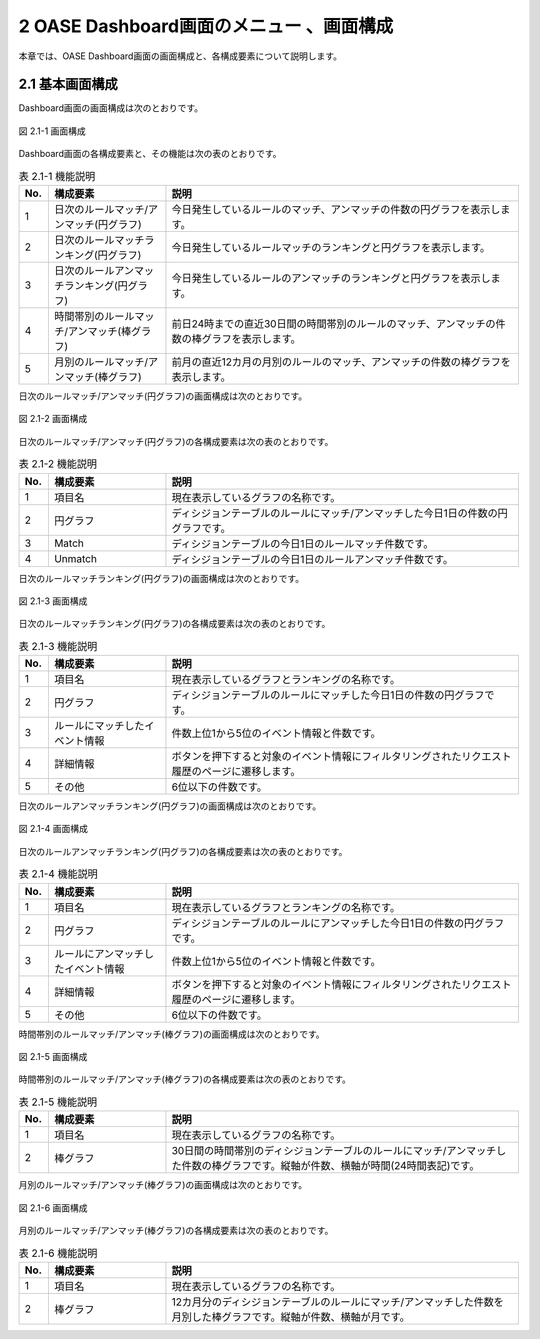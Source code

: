 =====================================================
2 OASE Dashboard画面のメニュー 、画面構成
=====================================================

本章では、OASE Dashboard画面の画面構成と、各構成要素について説明します。


2.1 基本画面構成
================

Dashboard画面の画面構成は次のとおりです。

.. figure:: ../images/dashboard/dashboard_01.png
   :scale: 100%
   :align: center

   図 2.1-1 画面構成


Dashboard画面の各構成要素と、その機能は次の表のとおりです。

.. csv-table:: 表 2.1-1 機能説明
   :header: No., 構成要素, 説明
   :widths: 5, 20, 60

   1, 日次のルールマッチ/アンマッチ(円グラフ), 今日発生しているルールのマッチ、アンマッチの件数の円グラフを表示します。
   2, 日次のルールマッチランキング(円グラフ), 今日発生しているルールマッチのランキングと円グラフを表示します。
   3, 日次のルールアンマッチランキング(円グラフ), 今日発生しているルールのアンマッチのランキングと円グラフを表示します。
   4, 時間帯別のルールマッチ/アンマッチ(棒グラフ), 前日24時までの直近30日間の時間帯別のルールのマッチ、アンマッチの件数の棒グラフを表示します。
   5, 月別のルールマッチ/アンマッチ(棒グラフ), 前月の直近12カ月の月別のルールのマッチ、アンマッチの件数の棒グラフを表示します。


日次のルールマッチ/アンマッチ(円グラフ)の画面構成は次のとおりです。

.. figure:: ../images/dashboard/dashboard_02.png
   :scale: 100%
   :align: center

   図 2.1-2 画面構成


日次のルールマッチ/アンマッチ(円グラフ)の各構成要素は次の表のとおりです。

.. csv-table:: 表 2.1-2 機能説明
   :header: No., 構成要素, 説明
   :widths: 5, 20, 60

   1, 項目名, 現在表示しているグラフの名称です。
   2, 円グラフ, ディシジョンテーブルのルールにマッチ/アンマッチした今日1日の件数の円グラフです。
   3, Match, ディシジョンテーブルの今日1日のルールマッチ件数です。
   4, Unmatch, ディシジョンテーブルの今日1日のルールアンマッチ件数です。


日次のルールマッチランキング(円グラフ)の画面構成は次のとおりです。

.. figure:: ../images/dashboard/dashboard_03.png
   :scale: 100%
   :align: center

   図 2.1-3 画面構成


日次のルールマッチランキング(円グラフ)の各構成要素は次の表のとおりです。

.. csv-table:: 表 2.1-3 機能説明
   :header: No., 構成要素, 説明
   :widths: 5, 20, 60

   1, 項目名, 現在表示しているグラフとランキングの名称です。
   2, 円グラフ, ディシジョンテーブルのルールにマッチした今日1日の件数の円グラフです。
   3, ルールにマッチしたイベント情報, 件数上位1から5位のイベント情報と件数です。
   4, 詳細情報, ボタンを押下すると対象のイベント情報にフィルタリングされたリクエスト履歴のページに遷移します。
   5, その他, 6位以下の件数です。


日次のルールアンマッチランキング(円グラフ)の画面構成は次のとおりです。

.. figure:: ../images/dashboard/dashboard_04.png
   :scale: 100%
   :align: center

   図 2.1-4 画面構成


日次のルールアンマッチランキング(円グラフ)の各構成要素は次の表のとおりです。

.. csv-table:: 表 2.1-4 機能説明
   :header: No., 構成要素, 説明
   :widths: 5, 20, 60

   1, 項目名, 現在表示しているグラフとランキングの名称です。
   2, 円グラフ, ディシジョンテーブルのルールにアンマッチした今日1日の件数の円グラフです。
   3, ルールにアンマッチしたイベント情報, 件数上位1から5位のイベント情報と件数です。
   4, 詳細情報, ボタンを押下すると対象のイベント情報にフィルタリングされたリクエスト履歴のページに遷移します。
   5, その他, 6位以下の件数です。


時間帯別のルールマッチ/アンマッチ(棒グラフ)の画面構成は次のとおりです。

.. figure:: ../images/dashboard/dashboard_05.png
   :scale: 100%
   :align: center

   図 2.1-5 画面構成


時間帯別のルールマッチ/アンマッチ(棒グラフ)の各構成要素は次の表のとおりです。

.. csv-table:: 表 2.1-5 機能説明
   :header: No., 構成要素, 説明
   :widths: 5, 20, 60

   1, 項目名, 現在表示しているグラフの名称です。
   2, 棒グラフ, 30日間の時間帯別のディシジョンテーブルのルールにマッチ/アンマッチした件数の棒グラフです。縦軸が件数、横軸が時間(24時間表記)です。


月別のルールマッチ/アンマッチ(棒グラフ)の画面構成は次のとおりです。

.. figure:: ../images/dashboard/dashboard_06.png
   :scale: 100%
   :align: center

   図 2.1-6 画面構成


月別のルールマッチ/アンマッチ(棒グラフ)の各構成要素は次の表のとおりです。

.. csv-table:: 表 2.1-6 機能説明
   :header: No., 構成要素, 説明
   :widths: 5, 20, 60

   1, 項目名, 現在表示しているグラフの名称です。
   2, 棒グラフ, 12カ月分のディシジョンテーブルのルールにマッチ/アンマッチした件数を月別した棒グラフです。縦軸が件数、横軸が月です。
